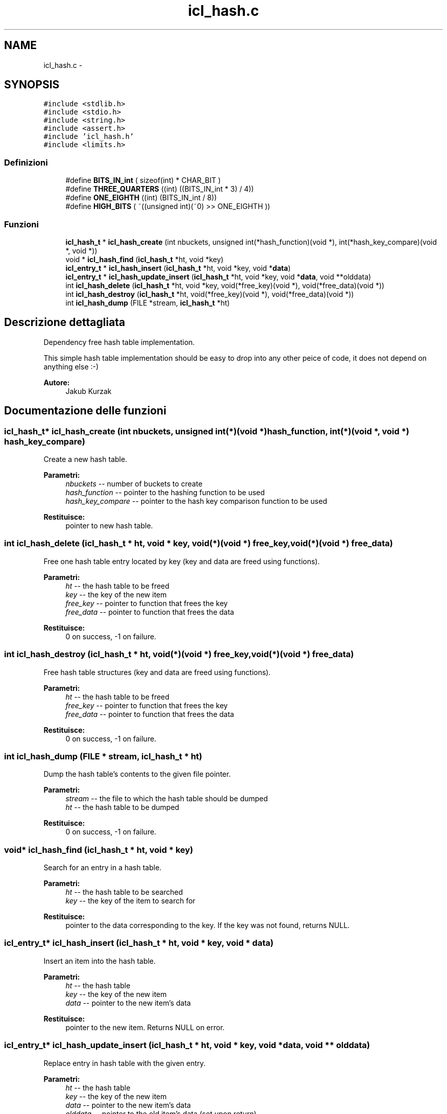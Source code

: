 .TH "icl_hash.c" 3 "Lun 6 Giu 2016" "Version 1" "SOL - MEMBOX" \" -*- nroff -*-
.ad l
.nh
.SH NAME
icl_hash.c \- 
.SH SYNOPSIS
.br
.PP
\fC#include <stdlib\&.h>\fP
.br
\fC#include <stdio\&.h>\fP
.br
\fC#include <string\&.h>\fP
.br
\fC#include <assert\&.h>\fP
.br
\fC#include 'icl_hash\&.h'\fP
.br
\fC#include <limits\&.h>\fP
.br

.SS "Definizioni"

.in +1c
.ti -1c
.RI "#define \fBBITS_IN_int\fP   ( sizeof(int) * CHAR_BIT )"
.br
.ti -1c
.RI "#define \fBTHREE_QUARTERS\fP   ((int) ((BITS_IN_int * 3) / 4))"
.br
.ti -1c
.RI "#define \fBONE_EIGHTH\fP   ((int) (BITS_IN_int / 8))"
.br
.ti -1c
.RI "#define \fBHIGH_BITS\fP   ( ~((unsigned int)(~0) >> ONE_EIGHTH ))"
.br
.in -1c
.SS "Funzioni"

.in +1c
.ti -1c
.RI "\fBicl_hash_t\fP * \fBicl_hash_create\fP (int nbuckets, unsigned int(*hash_function)(void *), int(*hash_key_compare)(void *, void *))"
.br
.ti -1c
.RI "void * \fBicl_hash_find\fP (\fBicl_hash_t\fP *ht, void *key)"
.br
.ti -1c
.RI "\fBicl_entry_t\fP * \fBicl_hash_insert\fP (\fBicl_hash_t\fP *ht, void *key, void *\fBdata\fP)"
.br
.ti -1c
.RI "\fBicl_entry_t\fP * \fBicl_hash_update_insert\fP (\fBicl_hash_t\fP *ht, void *key, void *\fBdata\fP, void **olddata)"
.br
.ti -1c
.RI "int \fBicl_hash_delete\fP (\fBicl_hash_t\fP *ht, void *key, void(*free_key)(void *), void(*free_data)(void *))"
.br
.ti -1c
.RI "int \fBicl_hash_destroy\fP (\fBicl_hash_t\fP *ht, void(*free_key)(void *), void(*free_data)(void *))"
.br
.ti -1c
.RI "int \fBicl_hash_dump\fP (FILE *stream, \fBicl_hash_t\fP *ht)"
.br
.in -1c
.SH "Descrizione dettagliata"
.PP 
Dependency free hash table implementation\&.
.PP
This simple hash table implementation should be easy to drop into any other peice of code, it does not depend on anything else :-)
.PP
\fBAutore:\fP
.RS 4
Jakub Kurzak 
.RE
.PP

.SH "Documentazione delle funzioni"
.PP 
.SS "\fBicl_hash_t\fP* icl_hash_create (int nbuckets, unsigned int(*)(void *) hash_function, int(*)(void *, void *) hash_key_compare)"
Create a new hash table\&.
.PP
\fBParametri:\fP
.RS 4
\fInbuckets\fP -- number of buckets to create 
.br
\fIhash_function\fP -- pointer to the hashing function to be used 
.br
\fIhash_key_compare\fP -- pointer to the hash key comparison function to be used
.RE
.PP
\fBRestituisce:\fP
.RS 4
pointer to new hash table\&. 
.RE
.PP

.SS "int icl_hash_delete (\fBicl_hash_t\fP * ht, void * key, void(*)(void *) free_key, void(*)(void *) free_data)"
Free one hash table entry located by key (key and data are freed using functions)\&.
.PP
\fBParametri:\fP
.RS 4
\fIht\fP -- the hash table to be freed 
.br
\fIkey\fP -- the key of the new item 
.br
\fIfree_key\fP -- pointer to function that frees the key 
.br
\fIfree_data\fP -- pointer to function that frees the data
.RE
.PP
\fBRestituisce:\fP
.RS 4
0 on success, -1 on failure\&. 
.RE
.PP

.SS "int icl_hash_destroy (\fBicl_hash_t\fP * ht, void(*)(void *) free_key, void(*)(void *) free_data)"
Free hash table structures (key and data are freed using functions)\&.
.PP
\fBParametri:\fP
.RS 4
\fIht\fP -- the hash table to be freed 
.br
\fIfree_key\fP -- pointer to function that frees the key 
.br
\fIfree_data\fP -- pointer to function that frees the data
.RE
.PP
\fBRestituisce:\fP
.RS 4
0 on success, -1 on failure\&. 
.RE
.PP

.SS "int icl_hash_dump (FILE * stream, \fBicl_hash_t\fP * ht)"
Dump the hash table's contents to the given file pointer\&.
.PP
\fBParametri:\fP
.RS 4
\fIstream\fP -- the file to which the hash table should be dumped 
.br
\fIht\fP -- the hash table to be dumped
.RE
.PP
\fBRestituisce:\fP
.RS 4
0 on success, -1 on failure\&. 
.RE
.PP

.SS "void* icl_hash_find (\fBicl_hash_t\fP * ht, void * key)"
Search for an entry in a hash table\&.
.PP
\fBParametri:\fP
.RS 4
\fIht\fP -- the hash table to be searched 
.br
\fIkey\fP -- the key of the item to search for
.RE
.PP
\fBRestituisce:\fP
.RS 4
pointer to the data corresponding to the key\&. If the key was not found, returns NULL\&. 
.RE
.PP

.SS "\fBicl_entry_t\fP* icl_hash_insert (\fBicl_hash_t\fP * ht, void * key, void * data)"
Insert an item into the hash table\&.
.PP
\fBParametri:\fP
.RS 4
\fIht\fP -- the hash table 
.br
\fIkey\fP -- the key of the new item 
.br
\fIdata\fP -- pointer to the new item's data
.RE
.PP
\fBRestituisce:\fP
.RS 4
pointer to the new item\&. Returns NULL on error\&. 
.RE
.PP

.SS "\fBicl_entry_t\fP* icl_hash_update_insert (\fBicl_hash_t\fP * ht, void * key, void * data, void ** olddata)"
Replace entry in hash table with the given entry\&.
.PP
\fBParametri:\fP
.RS 4
\fIht\fP -- the hash table 
.br
\fIkey\fP -- the key of the new item 
.br
\fIdata\fP -- pointer to the new item's data 
.br
\fIolddata\fP -- pointer to the old item's data (set upon return)
.RE
.PP
\fBRestituisce:\fP
.RS 4
pointer to the new item\&. Returns NULL on error\&. 
.RE
.PP

.SH "Autore"
.PP 
Generato automaticamente da Doxygen per SOL - MEMBOX a partire dal codice sorgente\&.
